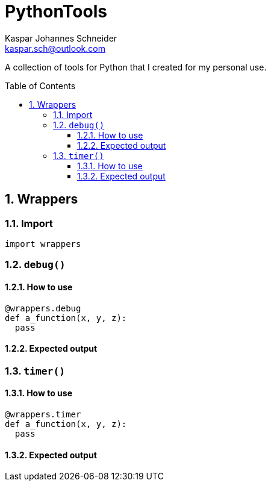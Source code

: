 = PythonTools
Kaspar Johannes Schneider <kaspar.sch@outlook.com>
:description: A collection of tools for Python that I created for my personal use.
:setanchors:
:toc: macro
:toclevels: 3
:sectnums:

A collection of tools for Python that I created for my personal use.

toc::[]


== Wrappers
=== Import
[source, python]
----
import wrappers
----

=== `debug()`
==== How to use
[source, python]
----
@wrappers.debug
def a_function(x, y, z):
  pass
----

==== Expected output

=== `timer()`
==== How to use
[source, python]
----
@wrappers.timer
def a_function(x, y, z):
  pass
----

==== Expected output

